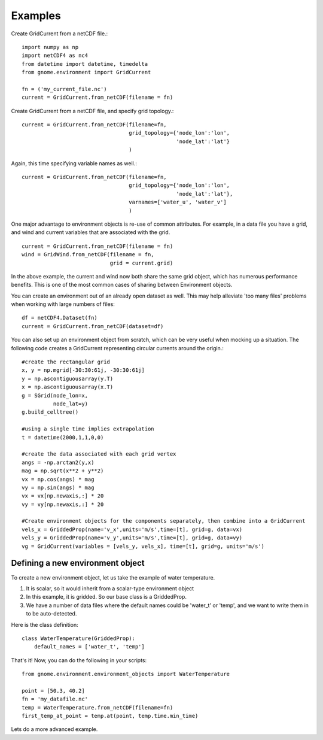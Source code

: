 Examples
========

Create GridCurrent from a netCDF file.::

    import numpy as np
    import netCDF4 as nc4
    from datetime import datetime, timedelta
    from gnome.environment import GridCurrent

    fn = ('my_current_file.nc')
    current = GridCurrent.from_netCDF(filename = fn)

Create GridCurrent from a netCDF file, and specify grid topology.::

    current = GridCurrent.from_netCDF(filename=fn,
                                      grid_topology={'node_lon':'lon',
                                                     'node_lat':'lat'}
                                      )

Again, this time specifying variable names as well.::

    current = GridCurrent.from_netCDF(filename=fn,
                                      grid_topology={'node_lon':'lon',
                                                     'node_lat':'lat'},
                                      varnames=['water_u', 'water_v']
                                      )

One major advantage to environment objects is re-use of common attributes. For example, in a data file you have a grid, and
wind and current variables that are associated with the grid. ::

    current = GridCurrent.from_netCDF(filename = fn)
    wind = GridWind.from_netCDF(filename = fn,
                                grid = current.grid)

In the above example, the current and wind now both share the same grid object, which has numerous performance benefits. This is
one of the most common cases of sharing between Environment objects.

You can create an environment out of an already open dataset as well. This may help alleviate 'too many files' problems when working
with large numbers of files::

    df = netCDF4.Dataset(fn)
    current = GridCurrent.from_netCDF(dataset=df)

You can also set up an environment object from scratch, which can be very useful when mocking up a situation. The following code creates
a GridCurrent representing circular currents around the origin.::

    #create the rectangular grid
    x, y = np.mgrid[-30:30:61j, -30:30:61j]
    y = np.ascontiguousarray(y.T)
    x = np.ascontiguousarray(x.T)
    g = SGrid(node_lon=x,
              node_lat=y)
    g.build_celltree()

    #using a single time implies extrapolation
    t = datetime(2000,1,1,0,0)

    #create the data associated with each grid vertex
    angs = -np.arctan2(y,x)
    mag = np.sqrt(x**2 + y**2)
    vx = np.cos(angs) * mag
    vy = np.sin(angs) * mag
    vx = vx[np.newaxis,:] * 20
    vy = vy[np.newaxis,:] * 20

    #Create environment objects for the components separately, then combine into a GridCurrent
    vels_x = GriddedProp(name='v_x',units='m/s',time=[t], grid=g, data=vx)
    vels_y = GriddedProp(name='v_y',units='m/s',time=[t], grid=g, data=vy)
    vg = GridCurrent(variables = [vels_y, vels_x], time=[t], grid=g, units='m/s')

Defining a new environment object
------------------------

To create a new environment object, let us take the example of water temperature.

1. It is scalar, so it would inherit from a scalar-type environment object
2. In this example, it is gridded. So our base class is a GriddedProp.
3. We have a number of data files where the default names could be 'water_t' or 'temp', and we want to write them in to be auto-detected.

Here is the class definition: ::

    class WaterTemperature(GriddedProp):
        default_names = ['water_t', 'temp']

That's it! Now, you can do the following in your scripts: ::

    from gnome.environment.environment_objects import WaterTemperature

    point = [50.3, 40.2]
    fn = 'my_datafile.nc'
    temp = WaterTemperature.from_netCDF(filename=fn)
    first_temp_at_point = temp.at(point, temp.time.min_time)

Lets do a more advanced example. 




